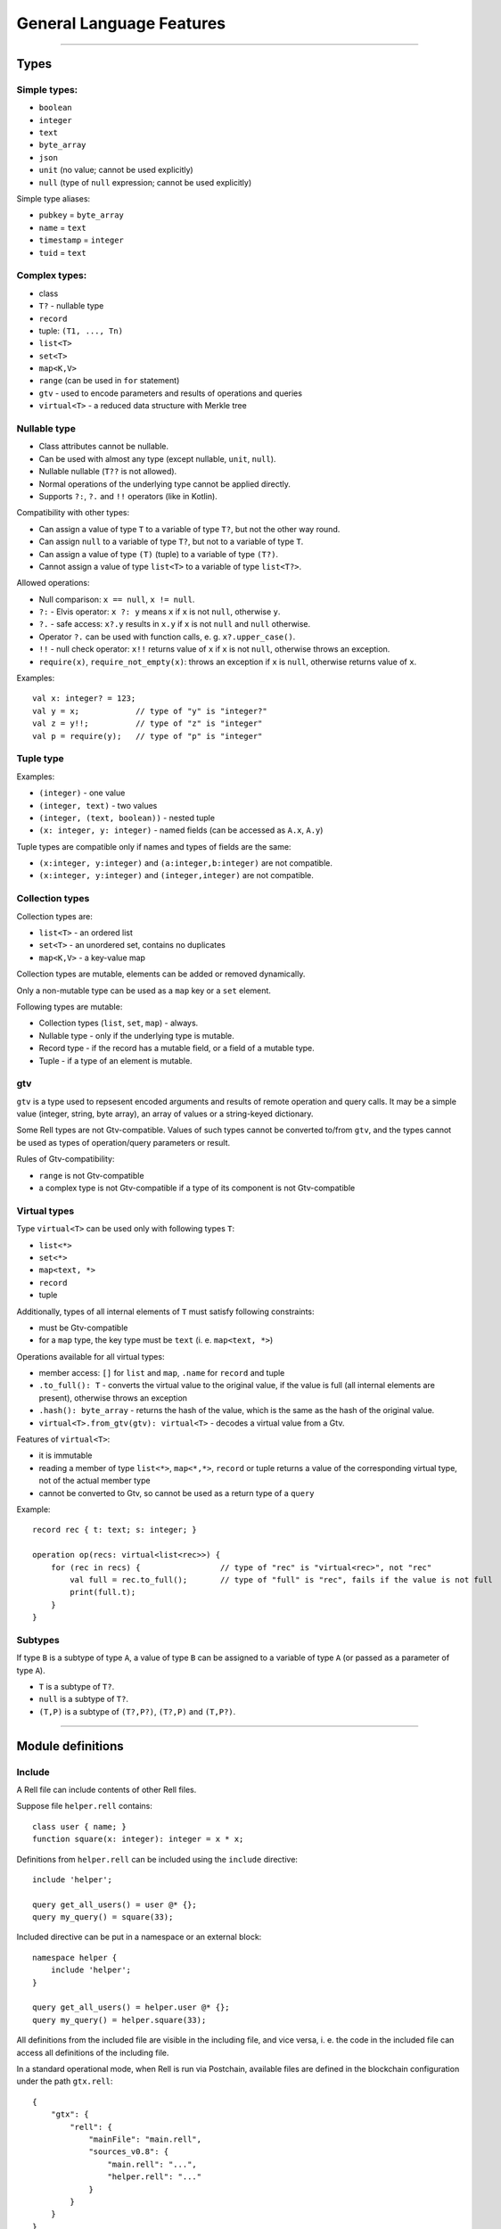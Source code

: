 =========================
General Language Features
=========================

--------------

Types
=====

Simple types:
-------------

-  ``boolean``
-  ``integer``
-  ``text``
-  ``byte_array``
-  ``json``
-  ``unit`` (no value; cannot be used explicitly)
-  ``null`` (type of ``null`` expression; cannot be used explicitly)

Simple type aliases:

-  ``pubkey`` = ``byte_array``
-  ``name`` = ``text``
-  ``timestamp`` = ``integer``
-  ``tuid`` = ``text``

Complex types:
--------------

-  class
-  ``T?`` - nullable type
-  ``record``
-  tuple: ``(T1, ..., Tn)``
-  ``list<T>``
-  ``set<T>``
-  ``map<K,V>``
-  ``range`` (can be used in ``for`` statement)
-  ``gtv`` - used to encode parameters and results of operations and queries
-  ``virtual<T>`` - a reduced data structure with Merkle tree

Nullable type
-------------

-  Class attributes cannot be nullable.
-  Can be used with almost any type (except nullable, ``unit``, ``null``).
-  Nullable nullable (``T??`` is not allowed).
-  Normal operations of the underlying type cannot be applied directly.
-  Supports ``?:``, ``?.`` and ``!!`` operators (like in Kotlin).

Compatibility with other types:

-  Can assign a value of type ``T`` to a variable of type ``T?``, but
   not the other way round.
-  Can assign ``null`` to a variable of type ``T?``, but not to a variable of type ``T``.
-  Can assign a value of type ``(T)`` (tuple) to a variable of type ``(T?)``.
-  Cannot assign a value of type ``list<T>`` to a variable of type ``list<T?>``.

Allowed operations:

-  Null comparison: ``x == null``, ``x != null``.
-  ``?:`` - Elvis operator: ``x ?: y`` means ``x`` if ``x`` is not ``null``, otherwise ``y``.
-  ``?.`` - safe access: ``x?.y`` results in ``x.y`` if ``x`` is not
   ``null`` and ``null`` otherwise.
-  Operator ``?.`` can be used with function calls, e. g. ``x?.upper_case()``.
-  ``!!`` - null check operator: ``x!!`` returns value of ``x`` if ``x``
   is not ``null``, otherwise throws an exception.
-  ``require(x)``, ``require_not_empty(x)``: throws an exception if ``x``
   is ``null``, otherwise returns value of ``x``.

Examples:

::

   val x: integer? = 123;
   val y = x;            // type of "y" is "integer?"
   val z = y!!;          // type of "z" is "integer"
   val p = require(y);   // type of "p" is "integer"

Tuple type
----------

Examples:

-  ``(integer)`` - one value
-  ``(integer, text)`` - two values
-  ``(integer, (text, boolean))`` - nested tuple
-  ``(x: integer, y: integer)`` - named fields (can be accessed as
   ``A.x``, ``A.y``)

Tuple types are compatible only if names and types of fields are the
same:

-  ``(x:integer, y:integer)`` and ``(a:integer,b:integer)`` are not compatible.
-  ``(x:integer, y:integer)`` and ``(integer,integer)`` are not compatible.

Collection types
----------------

Collection types are:

-  ``list<T>`` - an ordered list
-  ``set<T>`` - an unordered set, contains no duplicates
-  ``map<K,V>`` - a key-value map

Collection types are mutable, elements can be added or removed dynamically.

Only a non-mutable type can be used as a ``map`` key or a ``set`` element.

Following types are mutable:

-  Collection types (``list``, ``set``, ``map``) - always.
-  Nullable type - only if the underlying type is mutable.
-  Record type - if the record has a mutable field, or a field of a mutable type.
-  Tuple - if a type of an element is mutable.

gtv
--------

``gtv`` is a type used to repsesent encoded arguments and results of remote operation and query calls.
It may be a simple value (integer, string, byte array), an array of values or a string-keyed dictionary.

Some Rell types are not Gtv-compatible. Values of such types cannot be converted to/from ``gtv``, and the types
cannot be used as types of operation/query parameters or result.

Rules of Gtv-compatibility:

- ``range`` is not Gtv-compatible
- a complex type is not Gtv-compatible if a type of its component is not Gtv-compatible

Virtual types
-------

Type ``virtual<T>`` can be used only with following types ``T``:

- ``list<*>``
- ``set<*>``
- ``map<text, *>``
- ``record``
- tuple

Additionally, types of all internal elements of ``T`` must satisfy following constraints:

- must be Gtv-compatible
- for a ``map`` type, the key type must be ``text`` (i. e. ``map<text, *>``)

Operations available for all virtual types:

- member access: ``[]`` for ``list`` and ``map``, ``.name`` for ``record`` and tuple
- ``.to_full(): T`` - converts the virtual value to the original value, if the value is full
  (all internal elements are present), otherwise throws an exception
- ``.hash(): byte_array`` - returns the hash of the value, which is the same as the hash of the
  original value.
- ``virtual<T>.from_gtv(gtv): virtual<T>`` - decodes a virtual value from a Gtv.

Features of ``virtual<T>``:

- it is immutable
- reading a member of type ``list<*>``, ``map<*,*>``, ``record`` or tuple returns a value of
  the corresponding virtual type, not of the actual member type
- cannot be converted to Gtv, so cannot be used as a return type of a ``query``

Example:

::

    record rec { t: text; s: integer; }

    operation op(recs: virtual<list<rec>>) {
        for (rec in recs) {                 // type of "rec" is "virtual<rec>", not "rec"
            val full = rec.to_full();       // type of "full" is "rec", fails if the value is not full
            print(full.t);
        }
    }

Subtypes
--------

If type ``B`` is a subtype of type ``A``, a value of type ``B`` can be
assigned to a variable of type ``A`` (or passed as a parameter of type
``A``).

-  ``T`` is a subtype of ``T?``.
-  ``null`` is a subtype of ``T?``.
-  ``(T,P)`` is a subtype of ``(T?,P?)``, ``(T?,P)`` and ``(T,P?)``.

--------------

Module definitions
==================

Include
-------

A Rell file can include contents of other Rell files.

Suppose file ``helper.rell`` contains:

::

   class user { name; }
   function square(x: integer): integer = x * x;

Definitions from ``helper.rell`` can be included using the ``include`` directive:

::

   include 'helper';

   query get_all_users() = user @* {};
   query my_query() = square(33);

Included directive can be put in a namespace or an external block:

::

   namespace helper {
       include 'helper';
   }

   query get_all_users() = helper.user @* {};
   query my_query() = helper.square(33);

All definitions from the included file are visible in the including file, and vice versa, i. e. the code in the
included file can access all definitions of the including file.

In a standard operational mode, when Rell is run via Postchain, available files are defined in the blockchain
configuration under the path ``gtx.rell``:

::

   {
       "gtx": {
           "rell": {
               "mainFile": "main.rell",
               "sources_v0.8": {
                   "main.rell": "...",
                   "helper.rell": "..."
               }
           }
       }
   }

More details:

- File name is specified without extension.
- An absolute or relative path can be specified. Absolute path starts with ``/``, and points to the Rell sources root,
  not to the file system root.
- Not allowed to include the same file twice within the same namespace. But if the same file is included indirectly
  (via another included file), the include directive has no effect.

Class
-----

::

   class company {
       name: text;
       address: text;
   }

   class user {
       first_name: text;
       last_name: text;
       year_of_birth: integer;
       mutable salary: integer;
   }

If attribute type is not specified, it will be the same as attribute name:

::

   class user {
       name;       // built-in type "name"
       company;    // user-defined type "company" (error if no such type)
   }

Attributes may have default values:

::

   class user {
       home_city: text = 'New York';
   }

Keys and Indices
~~~~~~~~~~~~~~~~

Classes can have ``key`` and ``index`` clauses:

::

   class user {
       name: text;
       address: text;
       key name;
       index address;
   }

Keys and indices may have multiple attributes:

::

   class user {
       first_name: text;
       last_name: text;
       key first_name, last_name;
   }

Attribute definitions can be combined with ``key`` or ``index`` clauses,
but such definition has restrictions (e. g. cannot specify ``mutable``):

::

   class user {
       key first_name: text, last_name: text;
       index address: text;
   }

Class annotations
~~~~~~~~~~~~~~~~~

::

   class user (log) {
       name: text;
   }

The ``log`` annotation has following effects:

- Special attribute ``transaction`` of type ``transaction`` is added to the class.
- When an object is created, ``transaction`` is set to the result of ``op_context.transaction`` (current transaction).
- Class cannot have mutable attributes.
- Objects cannot be deleted.

Object
------

Object is similar to class, but there can be only one instance of an object:

::

   object event_stats {
       mutable event_count: integer = 0;
       mutable last_event: text = 'n/a';
   }

Reading object attributes:

::

   query get_event_count() = event_stats.event_count;

Modifying an object:

::

   operation process_event(event: text) {
       update event_stats ( event_count += 1, last_event = event );
   }

Features of objects:

- Like classes, objects are stored in a database.
- Objects are initialized automatically during blockchain initialization.
- Cannot create or delete an object from code.
- Attributes of an object must have default values.

Record
------

Record declaration:

::

   record user {
       name: text;
       address: text;
       mutable balance: integer = 0;
   }

- Attributes are immutable by default, and only mutable when declared with ``mutable`` keyword.
- An attribute may have a default value, which is used if the attribute is not specified during construction.

Creating record values:

::

   val u = user(name = 'Bob', address = 'New York');

Same rules as for the ``create`` expression apply: no need to specify attribute name if it can be resolved implicitly
by name or type:

::

   val name = 'Bob';
   val address = 'New York';
   val u = user(name, address);
   val u2 = user(address, name); // Order does not matter - same record object is created.

Record attributes can be accessed using operator ``.``:

::

   print(u.name, u.address);

Safe-access operator ``?.`` can be used to read or modify attributes of a nullable record:

::

   val u: user? = find_user('Bob');
   u?.balance += 100;        // no-op if 'u' is null

Enum
-----

Enum declaration:

::

   enum currency {
       USD,
       EUR,
       GBP
   }

Values are stored in a database as integers. Each constant has a numeric value equal to its position in the enum
(the first value is 0).

Usage:

::

   var c: currency;
   c = currency.USD;

Enum-specific functions and properties:

::

   val cs: list<currency> = currency.values() // Returns all values (in the order in which they are declared)

   val eur = currency.value('EUR') // Finds enum value by name
   val gbp = currency.value(2) // Finds enum value by index

   val usd_str: text = currency.USD.name // Returns 'USD'
   val usd_value: integer = currency.USD.value // Returns 0.

Query
-----

-  Cannot modify the data in the database (compile-time check).
-  Must return a value.
-  If return type is not explicitly specified, it is implicitly deducted.
-  Parameter types and return type must be Gtv-compatible.

Short form:

::

   query q(x: integer): integer = x * x;

Full form:

::

   query q(x: integer): integer {
       return x * x;
   }

Operation
---------

-  Can modify the data in the database.
-  Does not return a value.
-  Parameter types must be Gtv-compatible.

::

   operation create_user(name: text) {
       create user(name = name);
   }

Function
--------

-  Can return nothing or a value.
-  Can modify the data in the database when called from an operation (run-time check).
-  Can be called from queries, operations or functions.
-  If return type is not specified explicitly, it is ``unit`` (no return value).

Short form:

::

   function f(x: integer): integer = x * x;

Full form:

::

   function f(x: integer): integer {
       return x * x;
   }

When return type is not specified, it is considered ``unit``:

::

   function f(x: integer) {
       print(x);
   }

Namespace
---------

Definitions can be put in a namespace:

::

   namespace foo {
       class user {
           name;
           country;
       }

       record point {
           x: integer;
           y: integer;
       }

       enum country {
           USA,
           DE,
           FR
       }
   }

   query get_users_by_country(c: foo.country) = foo.user @* { .country == c };

Features of namespaces:

- No need to specify a full name within a namespace, i. e. can use ``country`` under namespace ``foo`` directly, not as
  ``foo.country``.
- Names of tables for classes and objects defined in a namespace contain the full name, e. g. the table for class
  ``foo.user`` will be called ``c0.foo.user``.

External
--------

External blocks are used to access classes defined in other blockchains:

::

   external 'foo' {
       class user(log) {
           name;
       }
   }

   query get_all_users() = user @* {};

In this example, ``'foo'`` is the name of an external blockchain. To be used in an external block, a blockchain
must be defined in the blockchain configuration (``dependencies`` node).

Every blockchain has its ``chain_id``, which is included in table names for classes and objects of that chain. If the
blockchain ``'foo'`` has ``chain_id`` = 123, the table for the class ``user`` will be called ``c123.user``.

Can use ``include`` within an external block:

::

   external 'foo' {
       include 'foo_defs';
   }

Other features:

- External classes must be annotated with the ``log`` annotation. This implies that those classes cannot have mutable
  attributes.
- Objects of external classes cannot be created or deleted.
- Only classes and namespaces are allowed inside of an external block.
- Can have only one external block for a specific blockchain name.
- When selecting objects of an external class (using at-expression), an implicit block height filter is applied, so
  the active blockchain can see only those blocks of the external blockchain whose height is lower than a specific value.
- Every blockchain stores the structure of its classes in meta-information tables. When a blockchain is started,
  the meta-information of all involved external blockchains is verified to make sure that all declared external classes
  exist and have declared attributes.

Transactions and blocks
~~~~~~~~~~~~~~~~~~~~~~~

To access blocks and transactions of an external blockchian, a special syntax is used:

::

   namespace foo {
       external 'foo' {
           class transaction;
           class block;
       }
   }

   function get_foo_transactions(): list<foo.transaction> = foo.transaction @* {};
   function get_foo_blocks(): list<foo.block> = foo.block @* {};

- External block must be put in a namespace in order to prevent name conflict, since classes ``transaction`` and
  ``block`` are already defined in the top-level scope (they represent transactions and blocks of the active blockchain).
- Namespace name can be arbitrary.
- External and non-external transactions/blocks are distinct, incompatible types.
- When selecting external transactions or blocks, an implicit height filter is applied (like for external classes).

--------------

Expressions
===========

Values
------

Simple values:

-  Null: ``null`` (type is ``null``)
-  Boolean: ``true``, ``false``
-  Integer: ``123``, ``0``, ``-456``
-  Text: ``'Hello'``, ``"World"``
-  Byte array: ``x'1234'``, ``x"ABCD"``

Text literals may have escape-sequences:

-  Standard: ``\r``, ``\n``, ``\t``, ``\b``.
-  Special characters: ``\"``, ``\'``, ``\\``.
-  Unicode: ``\u003A``.

Tuple:

-  ``(1, 2, 3)`` - three values
-  ``(123, 'Hello')`` - two values
-  ``(456,)`` - one value (because of the comma)
-  ``(789)`` - not a tuple (no comma)
-  ``(a = 123, b = 'Hello')`` - tuple with named fields

List:

::

   [ 1, 2, 3, 4, 5 ]

Map:

::

   [ 'Bob' : 123, 'Alice' : 456 ]

Operators
---------

Special:
~~~~~~~~

-  ``.`` - member access: ``user.name``, ``s.sub(5, 10)``
-  ``()`` - function call: ``print('Hello')``, ``value.to_text()``
-  ``[]`` - element access: ``values[i]``

Null handling:
~~~~~~~~~~~~~~

-  ``?:`` - Elvis operator: ``x ?: y`` returns ``x`` if ``x`` is not ``null``, otherwise returns ``y``.
-  ``?.`` - safe access operator: ``x?.y`` returns ``x.y`` if ``x`` is
   not ``null``, otherwise returns ``null``; similarly, ``x?.y()``
   returns either ``x.y()`` or ``null``.
-  ``!!`` - null check: ``x!!`` returns ``x`` if ``x`` is not ``null``, otherwise throws an exception.

Examples:

::

   val x: integer? = 123;
   val y = x;              // type of "y" is "integer?"

   val a = y ?: 456;       // type of "a" is "integer"
   val b = y ?: null;      // type of "b" is "integer?"

   val p = y!!;            // type of "p" is "integer"
   val q = y?.to_hex();    // type of "q" is "text?"

Comparison:
~~~~~~~~~~~

-  ``==``
-  ``!=``
-  ``===``
-  ``!==``
-  ``<``
-  ``>``
-  ``<=``
-  ``>=``

Operators ``==`` and ``!=`` compare values. For complex types (collections, tuples, records) they compare member
values, recursively. For ``class`` object values only object IDs are compared.

Operators ``===`` and ``!==`` compare references, not values. They can be used only on types:
tuple, ``record``, ``list``, ``set``, ``map``, ``gtv``, ``range``.

Example:

::

   val x = [1, 2, 3];
   val y = list(x);
   print(x == y);      // true - values are equal
   print(x === y);     // false - two different objects

If:
~~~~~~~~~~~

Operator ``if`` is used for conditional evaluation:

::

   val max = if (a >= b) a else b;
   return max;

Arithmetical:
~~~~~~~~~~~~~

-  ``+``
-  ``-``
-  ``*``
-  ``/``
-  ``%``
-  ``++``
-  ``--``

Logical:
~~~~~~~~

-  ``and``
-  ``or``
-  ``not``

Other:
~~~~~~

-  ``in`` - check if an element is in a range/set/map

-------------

Statements
==========

Local variable declaration
--------------------------

Constants:

::

   val x = 123;
   val y: text = 'Hello';

Variables:

::

   var x: integer;
   var y = 123;
   var z: text = 'Hello';

Tuple unpacking
~~~~~~~~~~~~~~~

::

    val t = (123, 'Hello');
    val (n, s) = t;           // n = 123, s = 'Hello'

Works with arbitrarily nested tuples:

::

    val (n, (p, (x, y), q)) = calculate();

Special symbol ``_`` is used to ignore a tuple element:

::

    val (_, s) = (123, 'Hello'); // s = 'Hello'

Variable types can be specified explicitly:

::

    val (n: integer, s: text) = (123, 'Hello');

Basic statements
----------------

Assignment:

::

   x = 123;
   values[i] = z;
   y += 15;

Function call:

::

   print('Hello');

Return:

::

   return;
   return 123;

Block:

::

   {
       val x = calc();
       print(x);
   }

If statement
------------

::

   if (x == 5) print('Hello');

   if (y == 10) {
       print('Hello');
   } else {
       print('Bye');
   }

   if (x == 0) {
       return 'Zero';
   } else if (x == 1) {
       return 'One';
   } else {
       return 'Many';
   }

Can also be used as an expression:

::

   function my_abs(x: integer): integer = if (x >= 0) x else -x;

When statement
--------------

Similar to ``switch`` in C++ or Java, but using the syntax of ``when`` in Kotlin:

::

   when(x) {
       1 -> return 'One';
       2, 3 -> return 'Few';
       else -> {
           val res = 'Many: ' + x;
           return res;
       }
   }

Features:

- Can use both constants as well as arbitrary expressions.
- When using constant values, the compiler checks that all values are unique.
- When using with an enum type, values can be specified by simple name, not full name.

A form of ``when`` without an argument is equivalent to a chain of ``if`` ... ``else`` ``if``:

::

   when {
       x == 1 -> return 'One';
       x >= 2 and x <= 7 -> return 'Several';
       x == 11, x == 111 -> return 'Magic number';
       some_value > 1000 -> return 'Special case';
       else -> return 'Unknown';
   }

- Can use arbitrary boolean expressions.
- When multiple comma-separated expressions are specified, any of them triggers the block (i. e. they are combined via OR).

Both forms of ``when`` (with and without an argument) can be used as an expression:

::

   return when(x) {
       1 -> 'One';
       2, 3 -> 'Few';
       else -> 'Many';
   }

- ``else`` must always be specified, unless all possible values of the argument are specified (possible for boolean
  and enum types).
- Can be used in at-expression, in which case it is translated to SQL ``CASE WHEN`` ... ``THEN`` expression.

Loop statements
---------------

For:

::

   for (x in range(10)) {
       print(x);
   }

   for (u in user @* {}) {
       print(u.name);
   }

The expression after ``in`` may return a ``range`` or a collection
(``list``, ``set``, ``map``).

Tuple unpacking can be used:

::

    val l: list<(integer, text)> = get_list();
    for ((n, s) in l) { ... }

While:

::

   while (x < 10) {
       print(x);
       x = x + 1;
   }

Break:

::

   for (u in user @* {}) {
       if (u.company == 'Facebook') {
           print(u.name);
           break;
       }
   }

   while (x < 5) {
       if (values[x] == 3) break;
       x = x + 1;
   }

Miscellaneous
=============

Comments
--------

Single-line comment:

::

   print("Hello"); // Some comment

Multiline comment:

::

   print("Hello"/*, "World"*/);
   /*
   print("Bye");
   */
